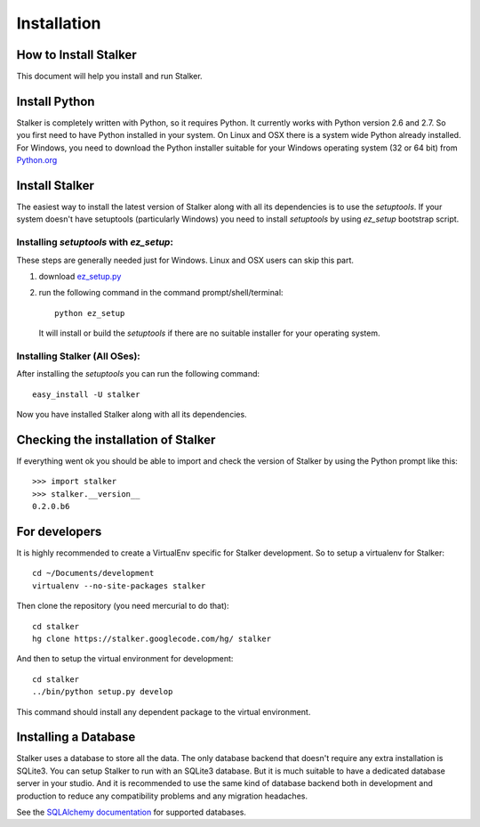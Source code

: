 .. _installation_toplevel:

============
Installation
============


How to Install Stalker
======================


This document will help you install and run Stalker.

Install Python
==============

Stalker is completely written with Python, so it requires Python. It currently
works with Python version 2.6 and 2.7. So you first need to have Python
installed in your system. On Linux and OSX there is a system wide Python
already installed. For Windows, you need to download the Python installer
suitable for your Windows operating system (32 or 64 bit) from `Python.org`_

.. _Python.org: http://www.python.org/

Install Stalker
===============

The easiest way to install the latest version of Stalker along with all its
dependencies is to use the `setuptools`. If your system doesn't have setuptools
(particularly Windows) you need to install `setuptools` by using `ez_setup`
bootstrap script.

Installing `setuptools` with `ez_setup`:
^^^^^^^^^^^^^^^^^^^^^^^^^^^^^^^^^^^^^^^^

These steps are generally needed just for Windows. Linux and OSX users can skip
this part.

1. download `ez_setup.py`_
2. run the following command in the command prompt/shell/terminal::
  
    python ez_setup
  
  It will install or build the `setuptools` if there are no suitable installer
  for your operating system.

.. _ez_setup.py: http://peak.telecommunity.com/dist/ez_setup.py

Installing Stalker (All OSes):
^^^^^^^^^^^^^^^^^^^^^^^^^^^^^^

After installing the `setuptools` you can run the following command::

  easy_install -U stalker

Now you have installed Stalker along with all its dependencies.

Checking the installation of Stalker
====================================

If everything went ok you should be able to import and check the version of
Stalker by using the Python prompt like this::
  
  >>> import stalker
  >>> stalker.__version__
  0.2.0.b6

For developers
==============

It is highly recommended to create a VirtualEnv specific for Stalker
development. So to setup a virtualenv for Stalker::

  cd ~/Documents/development
  virtualenv --no-site-packages stalker

Then clone the repository (you need mercurial to do that)::

  cd stalker
  hg clone https://stalker.googlecode.com/hg/ stalker 

And then to setup the virtual environment for development::

  cd stalker
  ../bin/python setup.py develop

This command should install any dependent package to the virtual environment.

Installing a Database
=====================

Stalker uses a database to store all the data. The only database backend that
doesn't require any extra installation is SQLite3. You can setup Stalker to run
with an SQLite3 database. But it is much suitable to have a dedicated database
server in your studio. And it is recommended to use the same kind of database
backend both in development and production to reduce any compatibility problems
and any migration headaches.

See the `SQLAlchemy documentation`_ for supported databases.

.. _SQLAlchemy documentation: http://www.sqlalchemy.org/docs/core/engines.html#supported-dbapis

